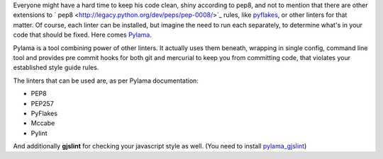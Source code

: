 .. title: Pylama - Python developer's helpful companion
.. slug: pylama-python-developers-helpful-companion
.. date: 2014/03/09 22:14:45
.. tags: python,linter,pep8
.. link:
.. description:
.. type: text

Everyone might have a hard time to keep his code clean, shiny according to pep8, and not to mention that there are other extensions to ` pep8 <http://legacy.python.org/dev/peps/pep-0008/>`_ rules, like `pyflakes <https://pypi.python.org/pypi/pyflakes>`_, or other linters for that matter. Of course, each linter can be installed, but imagine the need to run each separately, to determine what's in your code that should be fixed. Here comes `Pylama <https://pypi.python.org/pypi/pylama/2.0.4>`_.

.. TEASER_END

Pylama is a tool combining power of other linters. It actually uses them beneath, wrapping in single config, command line tool and provides pre commit hooks for both git and mercurial to keep you from committing code, that violates your established style guide rules.

The linters that can be used are, as per Pylama documentation:

* PEP8
* PEP257
* PyFlakes
* Mccabe
* Pylint

And additionally **gjslint** for checking your javascript style as well. (You need to install `pylama_gjslint <https://pypi.python.org/pypi/pylama_gjslint>`_)
